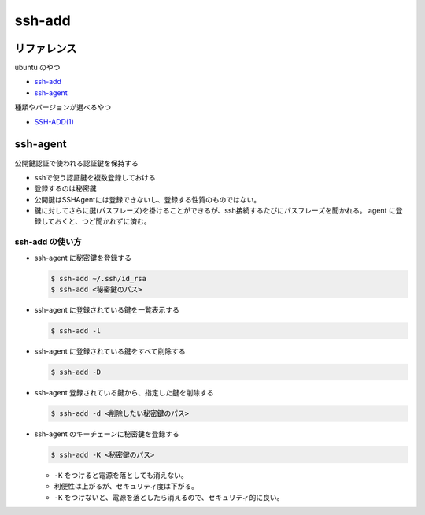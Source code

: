.. article::
   :date: 2018-10-14
   :title: ssh-add
   :category: ssh
   :tags:
   :canonical_url: /ssh/command/ssh-add/
   :draft: false


==========
ssh-add
==========


リファレンス
=============
ubuntu のやつ

- `ssh-add <http://manpages.ubuntu.com/manpages/bionic/en/man1/ssh-add.1.html>`_
- `ssh-agent <http://manpages.ubuntu.com/manpages/bionic/en/man1/ssh-agent.1.html>`_

種類やバージョンが選べるやつ

- `SSH-ADD(1) <https://www.freebsd.org/cgi/man.cgi?query=ssh-add&apropos=0&sektion=0&manpath=CentOS+6.5&arch=default&format=html>`_


ssh-agent
=========
公開鍵認証で使われる認証鍵を保持する

- sshで使う認証鍵を複数登録しておける
- 登録するのは秘密鍵
- 公開鍵はSSHAgentには登録できないし、登録する性質のものではない。
- 鍵に対してさらに鍵(パスフレーズ)を掛けることができるが、ssh接続するたびにパスフレーズを聞かれる。 agent に登録しておくと、つど聞かれずに済む。


ssh-add の使い方
----------------
- ssh-agent に秘密鍵を登録する

  .. code-block:: console

    $ ssh-add ~/.ssh/id_rsa
    $ ssh-add <秘密鍵のパス>


- ssh-agent に登録されている鍵を一覧表示する

  .. code-block:: console

    $ ssh-add -l


- ssh-agent に登録されている鍵をすべて削除する

  .. code-block:: console

    $ ssh-add -D


- ssh-agent 登録されている鍵から、指定した鍵を削除する

  .. code-block:: console

    $ ssh-add -d <削除したい秘密鍵のパス>


- ssh-agent のキーチェーンに秘密鍵を登録する

  .. code-block:: console

    $ ssh-add -K <秘密鍵のパス>


  - ``-K`` をつけると電源を落としても消えない。
  - 利便性は上がるが、セキュリティ度は下がる。
  - ``-K`` をつけないと、電源を落としたら消えるので、セキュリティ的に良い。
